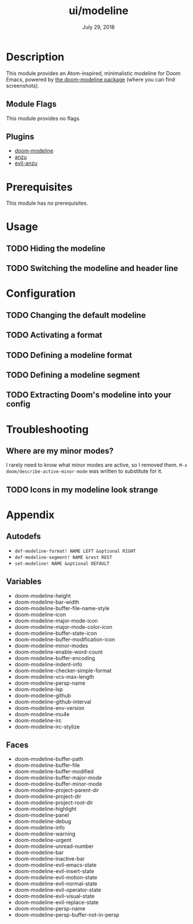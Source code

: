 #+TITLE:   ui/modeline
#+DATE:    July 29, 2018
#+SINCE:   v2.0.9
#+STARTUP: inlineimages

* Table of Contents :TOC_2:noexport:
- [[#description][Description]]
  - [[#module-flags][Module Flags]]
  - [[#plugins][Plugins]]
- [[#prerequisites][Prerequisites]]
- [[#usage][Usage]]
  - [[#hiding-the-modeline][Hiding the modeline]]
  - [[#switching-the-modeline-and-header-line][Switching the modeline and header line]]
- [[#configuration][Configuration]]
  - [[#changing-the-default-modeline][Changing the default modeline]]
  - [[#activating-a-format][Activating a format]]
  - [[#defining-a-modeline-format][Defining a modeline format]]
  - [[#defining-a-modeline-segment][Defining a modeline segment]]
  - [[#extracting-dooms-modeline-into-your-config][Extracting Doom's modeline into your config]]
- [[#troubleshooting][Troubleshooting]]
  - [[#where-are-my-minor-modes][Where are my minor modes?]]
  - [[#icons-in-my-modeline-look-strange][Icons in my modeline look strange]]
- [[#appendix][Appendix]]
  - [[#autodefs][Autodefs]]
  - [[#variables][Variables]]
  - [[#faces][Faces]]

* Description
This module provides an Atom-inspired, minimalistic modeline for Doom Emacs,
powered by [[https://github.com/seagle0128/doom-modeline][the doom-modeline package]] (where you can find screenshots).

** Module Flags
This module provides no flags.

** Plugins
+ [[https://github.com/seagle0128/doom-modeline][doom-modeline]]
+ [[https://github.com/syohex/emacs-anzu][anzu]]
+ [[https://github.com/syohex/emacs-evil-anzu][evil-anzu]]

* Prerequisites
This module has no prerequisites.

* Usage
** TODO Hiding the modeline

** TODO Switching the modeline and header line

* Configuration
** TODO Changing the default modeline

** TODO Activating a format

** TODO Defining a modeline format

** TODO Defining a modeline segment

** TODO Extracting Doom's modeline into your config

* Troubleshooting
** Where are my minor modes?
I rarely need to know what minor modes are active, so I removed them. ~M-x
doom/describe-active-minor-mode~ was written to substitute for it.

** TODO Icons in my modeline look strange

* Appendix
** Autodefs
+ ~def-modeline-format! NAME LEFT &optional RIGHT~
+ ~def-modeline-segment! NAME &rest REST~
+ ~set-modeline! NAME &optional DEFAULT~
** Variables
+ doom-modeline-height
+ doom-modeline-bar-width
+ doom-modeline-buffer-file-name-style
+ doom-modeline-icon
+ doom-modeline-major-mode-icon
+ doom-modeline-major-mode-color-icon
+ doom-modeline-buffer-state-icon
+ doom-modeline-buffer-modification-icon
+ doom-modeline-minor-modes
+ doom-modeline-enable-word-count
+ doom-modeline-buffer-encoding
+ doom-modeline-indent-info
+ doom-modeline-checker-simple-format
+ doom-modeline-vcs-max-length
+ doom-modeline-persp-name
+ doom-modeline-lsp
+ doom-modeline-github
+ doom-modeline-github-interval
+ doom-modeline-env-version
+ doom-modeline-mu4e
+ doom-modeline-irc
+ doom-modeline-irc-stylize
** Faces
+ doom-modeline-buffer-path
+ doom-modeline-buffer-file
+ doom-modeline-buffer-modified
+ doom-modeline-buffer-major-mode
+ doom-modeline-buffer-minor-mode
+ doom-modeline-project-parent-dir
+ doom-modeline-project-dir
+ doom-modeline-project-root-dir
+ doom-modeline-highlight
+ doom-modeline-panel
+ doom-modeline-debug
+ doom-modeline-info
+ doom-modeline-warning
+ doom-modeline-urgent
+ doom-modeline-unread-number
+ doom-modeline-bar
+ doom-modeline-inactive-bar
+ doom-modeline-evil-emacs-state
+ doom-modeline-evil-insert-state
+ doom-modeline-evil-motion-state
+ doom-modeline-evil-normal-state
+ doom-modeline-evil-operator-state
+ doom-modeline-evil-visual-state
+ doom-modeline-evil-replace-state
+ doom-modeline-persp-name
+ doom-modeline-persp-buffer-not-in-persp

